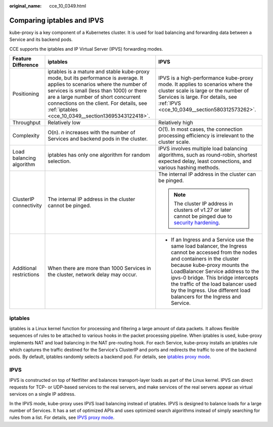 :original_name: cce_10_0349.html

.. _cce_10_0349:

Comparing iptables and IPVS
===========================

kube-proxy is a key component of a Kubernetes cluster. It is used for load balancing and forwarding data between a Service and its backend pods.

CCE supports the iptables and IP Virtual Server (IPVS) forwarding modes.

+--------------------------+-------------------------------------------------------------------------------------------------------------------------------------------------------------------------------------------------------------------------------------------------------------------------------------------------------------------+----------------------------------------------------------------------------------------------------------------------------------------------------------------------------------------------------------------------------------------------------------------------------------------------------------------------------------------------------------------+
| Feature Difference       | iptables                                                                                                                                                                                                                                                                                                          | IPVS                                                                                                                                                                                                                                                                                                                                                           |
+==========================+===================================================================================================================================================================================================================================================================================================================+================================================================================================================================================================================================================================================================================================================================================================+
| Positioning              | iptables is a mature and stable kube-proxy mode, but its performance is average. It applies to scenarios where the number of services is small (less than 1000) or there are a large number of short concurrent connections on the client. For details, see :ref:`iptables <cce_10_0349__section13695343122418>`. | IPVS is a high-performance kube-proxy mode. It applies to scenarios where the cluster scale is large or the number of Services is large. For details, see :ref:`IPVS <cce_10_0349__section580312573262>`.                                                                                                                                                      |
+--------------------------+-------------------------------------------------------------------------------------------------------------------------------------------------------------------------------------------------------------------------------------------------------------------------------------------------------------------+----------------------------------------------------------------------------------------------------------------------------------------------------------------------------------------------------------------------------------------------------------------------------------------------------------------------------------------------------------------+
| Throughput               | Relatively low                                                                                                                                                                                                                                                                                                    | Relatively high                                                                                                                                                                                                                                                                                                                                                |
+--------------------------+-------------------------------------------------------------------------------------------------------------------------------------------------------------------------------------------------------------------------------------------------------------------------------------------------------------------+----------------------------------------------------------------------------------------------------------------------------------------------------------------------------------------------------------------------------------------------------------------------------------------------------------------------------------------------------------------+
| Complexity               | O(n). *n* increases with the number of Services and backend pods in the cluster.                                                                                                                                                                                                                                  | O(1). In most cases, the connection processing efficiency is irrelevant to the cluster scale.                                                                                                                                                                                                                                                                  |
+--------------------------+-------------------------------------------------------------------------------------------------------------------------------------------------------------------------------------------------------------------------------------------------------------------------------------------------------------------+----------------------------------------------------------------------------------------------------------------------------------------------------------------------------------------------------------------------------------------------------------------------------------------------------------------------------------------------------------------+
| Load balancing algorithm | iptables has only one algorithm for random selection.                                                                                                                                                                                                                                                             | IPVS involves multiple load balancing algorithms, such as round-robin, shortest expected delay, least connections, and various hashing methods.                                                                                                                                                                                                                |
+--------------------------+-------------------------------------------------------------------------------------------------------------------------------------------------------------------------------------------------------------------------------------------------------------------------------------------------------------------+----------------------------------------------------------------------------------------------------------------------------------------------------------------------------------------------------------------------------------------------------------------------------------------------------------------------------------------------------------------+
| ClusterIP connectivity   | The internal IP address in the cluster cannot be pinged.                                                                                                                                                                                                                                                          | The internal IP address in the cluster can be pinged.                                                                                                                                                                                                                                                                                                          |
|                          |                                                                                                                                                                                                                                                                                                                   |                                                                                                                                                                                                                                                                                                                                                                |
|                          |                                                                                                                                                                                                                                                                                                                   | .. note::                                                                                                                                                                                                                                                                                                                                                      |
|                          |                                                                                                                                                                                                                                                                                                                   |                                                                                                                                                                                                                                                                                                                                                                |
|                          |                                                                                                                                                                                                                                                                                                                   |    The cluster IP address in clusters of v1.27 or later cannot be pinged due to `security hardening <https://github.com/kubernetes/kubernetes/pull/108460>`__.                                                                                                                                                                                                 |
+--------------------------+-------------------------------------------------------------------------------------------------------------------------------------------------------------------------------------------------------------------------------------------------------------------------------------------------------------------+----------------------------------------------------------------------------------------------------------------------------------------------------------------------------------------------------------------------------------------------------------------------------------------------------------------------------------------------------------------+
| Additional restrictions  | When there are more than 1000 Services in the cluster, network delay may occur.                                                                                                                                                                                                                                   | -  If an Ingress and a Service use the same load balancer, the Ingress cannot be accessed from the nodes and containers in the cluster because kube-proxy mounts the LoadBalancer Service address to the ipvs-0 bridge. This bridge intercepts the traffic of the load balancer used by the Ingress. Use different load balancers for the Ingress and Service. |
+--------------------------+-------------------------------------------------------------------------------------------------------------------------------------------------------------------------------------------------------------------------------------------------------------------------------------------------------------------+----------------------------------------------------------------------------------------------------------------------------------------------------------------------------------------------------------------------------------------------------------------------------------------------------------------------------------------------------------------+

.. _cce_10_0349__section13695343122418:

iptables
--------

iptables is a Linux kernel function for processing and filtering a large amount of data packets. It allows flexible sequences of rules to be attached to various hooks in the packet processing pipeline. When iptables is used, kube-proxy implements NAT and load balancing in the NAT pre-routing hook. For each Service, kube-proxy installs an iptables rule which captures the traffic destined for the Service's ClusterIP and ports and redirects the traffic to one of the backend pods. By default, iptables randomly selects a backend pod. For details, see `iptables proxy mode <https://kubernetes.io/docs/reference/networking/virtual-ips/#proxy-mode-iptables>`__.

.. _cce_10_0349__section580312573262:

IPVS
----

IPVS is constructed on top of Netfilter and balances transport-layer loads as part of the Linux kernel. IPVS can direct requests for TCP- or UDP-based services to the real servers, and make services of the real servers appear as virtual services on a single IP address.

In the IPVS mode, kube-proxy uses IPVS load balancing instead of iptables. IPVS is designed to balance loads for a large number of Services. It has a set of optimized APIs and uses optimized search algorithms instead of simply searching for rules from a list. For details, see `IPVS proxy mode <https://kubernetes.io/docs/reference/networking/virtual-ips/#proxy-mode-ipvs>`__.
